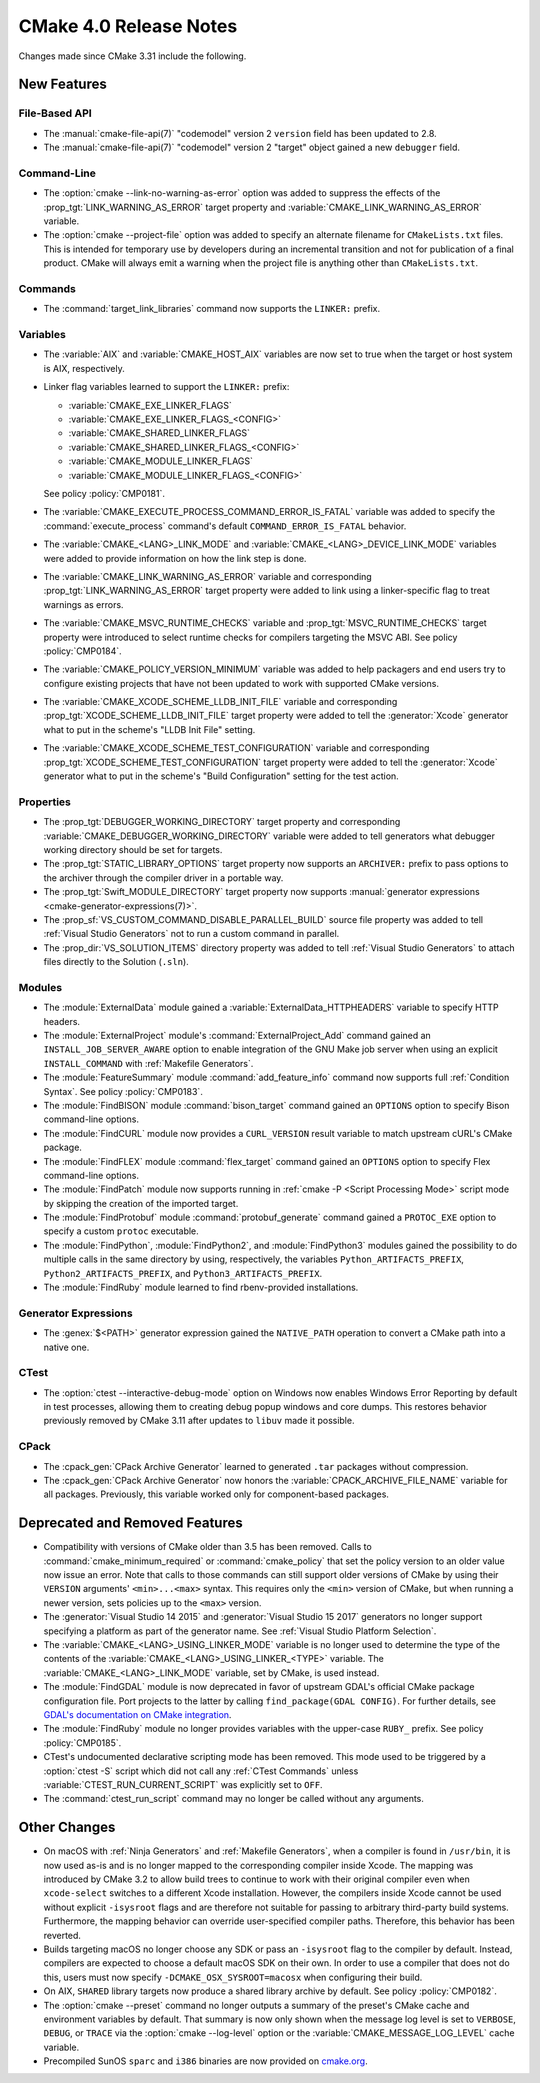 CMake 4.0 Release Notes
***********************

.. only:: html

  .. contents::

Changes made since CMake 3.31 include the following.

New Features
============

File-Based API
--------------

* The :manual:`cmake-file-api(7)` "codemodel" version 2 ``version`` field has
  been updated to 2.8.

* The :manual:`cmake-file-api(7)` "codemodel" version 2 "target" object
  gained a new ``debugger`` field.

Command-Line
------------

* The :option:`cmake --link-no-warning-as-error` option was added to suppress
  the effects of the :prop_tgt:`LINK_WARNING_AS_ERROR` target property and
  :variable:`CMAKE_LINK_WARNING_AS_ERROR` variable.

* The :option:`cmake --project-file` option was added to specify an alternate
  filename for ``CMakeLists.txt`` files.  This is intended for temporary use
  by developers during an incremental transition and not for publication of a
  final product.  CMake will always emit a warning when the project file is
  anything other than ``CMakeLists.txt``.

Commands
--------

* The :command:`target_link_libraries` command now supports the ``LINKER:``
  prefix.

Variables
---------

* The :variable:`AIX` and :variable:`CMAKE_HOST_AIX` variables are
  now set to true when the target or host system is AIX, respectively.

* Linker flag variables learned to support the ``LINKER:`` prefix:

  * :variable:`CMAKE_EXE_LINKER_FLAGS`
  * :variable:`CMAKE_EXE_LINKER_FLAGS_<CONFIG>`
  * :variable:`CMAKE_SHARED_LINKER_FLAGS`
  * :variable:`CMAKE_SHARED_LINKER_FLAGS_<CONFIG>`
  * :variable:`CMAKE_MODULE_LINKER_FLAGS`
  * :variable:`CMAKE_MODULE_LINKER_FLAGS_<CONFIG>`

  See policy :policy:`CMP0181`.

* The :variable:`CMAKE_EXECUTE_PROCESS_COMMAND_ERROR_IS_FATAL` variable
  was added to specify the :command:`execute_process` command's
  default ``COMMAND_ERROR_IS_FATAL`` behavior.

* The :variable:`CMAKE_<LANG>_LINK_MODE` and
  :variable:`CMAKE_<LANG>_DEVICE_LINK_MODE` variables were added to provide
  information on how the link step is done.

* The :variable:`CMAKE_LINK_WARNING_AS_ERROR` variable and corresponding
  :prop_tgt:`LINK_WARNING_AS_ERROR` target property were added to link
  using a linker-specific flag to treat warnings as errors.

* The :variable:`CMAKE_MSVC_RUNTIME_CHECKS` variable and
  :prop_tgt:`MSVC_RUNTIME_CHECKS` target property were introduced
  to select runtime checks for compilers targeting the MSVC ABI.
  See policy :policy:`CMP0184`.

* The :variable:`CMAKE_POLICY_VERSION_MINIMUM` variable was added to
  help packagers and end users try to configure existing projects that
  have not been updated to work with supported CMake versions.

* The :variable:`CMAKE_XCODE_SCHEME_LLDB_INIT_FILE` variable and corresponding
  :prop_tgt:`XCODE_SCHEME_LLDB_INIT_FILE` target property were added to tell
  the :generator:`Xcode` generator what to put in the scheme's "LLDB Init File"
  setting.

* The :variable:`CMAKE_XCODE_SCHEME_TEST_CONFIGURATION` variable and corresponding
  :prop_tgt:`XCODE_SCHEME_TEST_CONFIGURATION` target property were added to tell
  the :generator:`Xcode` generator what to put in the scheme's "Build Configuration"
  setting for the test action.

Properties
----------

* The :prop_tgt:`DEBUGGER_WORKING_DIRECTORY` target property and corresponding
  :variable:`CMAKE_DEBUGGER_WORKING_DIRECTORY` variable were added to tell
  generators what debugger working directory should be set for targets.

* The :prop_tgt:`STATIC_LIBRARY_OPTIONS` target property now supports an
  ``ARCHIVER:`` prefix to pass options to the archiver through the compiler
  driver in a portable way.

* The :prop_tgt:`Swift_MODULE_DIRECTORY` target property now supports
  :manual:`generator expressions <cmake-generator-expressions(7)>`.

* The :prop_sf:`VS_CUSTOM_COMMAND_DISABLE_PARALLEL_BUILD` source file property
  was added to tell :ref:`Visual Studio Generators` not to run a custom command
  in parallel.

* The :prop_dir:`VS_SOLUTION_ITEMS` directory property was added
  to tell :ref:`Visual Studio Generators` to attach files directly
  to the Solution (``.sln``).

Modules
-------

* The :module:`ExternalData` module gained a
  :variable:`ExternalData_HTTPHEADERS` variable to specify HTTP headers.

* The :module:`ExternalProject` module's :command:`ExternalProject_Add`
  command gained an ``INSTALL_JOB_SERVER_AWARE`` option to enable
  integration of the GNU Make job server when using an explicit
  ``INSTALL_COMMAND`` with :ref:`Makefile Generators`.

* The :module:`FeatureSummary` module :command:`add_feature_info`
  command now supports full :ref:`Condition Syntax`.
  See policy :policy:`CMP0183`.

* The :module:`FindBISON` module :command:`bison_target` command gained an
  ``OPTIONS`` option to specify Bison command-line options.

* The :module:`FindCURL` module now provides a ``CURL_VERSION`` result
  variable to match upstream cURL's CMake package.

* The :module:`FindFLEX` module :command:`flex_target` command gained an
  ``OPTIONS`` option to specify Flex command-line options.

* The :module:`FindPatch` module now supports running in
  :ref:`cmake -P <Script Processing Mode>` script mode by skipping
  the creation of the imported target.

* The :module:`FindProtobuf` module :command:`protobuf_generate` command
  gained a ``PROTOC_EXE`` option to specify a custom ``protoc`` executable.

* The :module:`FindPython`, :module:`FindPython2`, and :module:`FindPython3`
  modules gained the possibility to do multiple calls in the same directory by
  using, respectively, the variables ``Python_ARTIFACTS_PREFIX``,
  ``Python2_ARTIFACTS_PREFIX``, and ``Python3_ARTIFACTS_PREFIX``.

* The :module:`FindRuby` module learned to find rbenv-provided installations.

Generator Expressions
---------------------

* The :genex:`$<PATH>` generator expression gained the ``NATIVE_PATH``
  operation to convert a CMake path into a native one.

CTest
-----

* The :option:`ctest --interactive-debug-mode` option on Windows
  now enables Windows Error Reporting by default in test processes,
  allowing them to creating debug popup windows and core dumps.
  This restores behavior previously removed by CMake 3.11 after
  updates to ``libuv`` made it possible.

CPack
-----

* The :cpack_gen:`CPack Archive Generator` learned to generated ``.tar``
  packages without compression.

* The :cpack_gen:`CPack Archive Generator` now honors the
  :variable:`CPACK_ARCHIVE_FILE_NAME` variable for all packages.
  Previously, this variable worked only for component-based packages.

Deprecated and Removed Features
===============================

* Compatibility with versions of CMake older than 3.5 has been removed.
  Calls to :command:`cmake_minimum_required` or :command:`cmake_policy`
  that set the policy version to an older value now issue an error.
  Note that calls to those commands can still support older versions of
  CMake by using their ``VERSION`` arguments' ``<min>...<max>`` syntax.
  This requires only the ``<min>`` version of CMake, but when running a
  newer version, sets policies up to the ``<max>`` version.

* The :generator:`Visual Studio 14 2015` and :generator:`Visual Studio 15 2017`
  generators no longer support specifying a platform as part of the generator
  name.  See :ref:`Visual Studio Platform Selection`.

* The :variable:`CMAKE_<LANG>_USING_LINKER_MODE` variable is no longer used to
  determine the type of the contents of the
  :variable:`CMAKE_<LANG>_USING_LINKER_<TYPE>` variable. The
  :variable:`CMAKE_<LANG>_LINK_MODE` variable, set by CMake, is used instead.

* The :module:`FindGDAL` module is now deprecated in favor of upstream
  GDAL's official CMake package configuration file. Port projects to
  the latter by calling ``find_package(GDAL CONFIG)``.  For further
  details, see `GDAL's documentation on CMake integration
  <https://gdal.org/en/latest/development/cmake.html>`_.

* The :module:`FindRuby` module no longer provides variables with the
  upper-case ``RUBY_`` prefix.  See policy :policy:`CMP0185`.

* CTest's undocumented declarative scripting mode has been removed.
  This mode used to be triggered by a :option:`ctest -S` script which did not
  call any :ref:`CTest Commands` unless :variable:`CTEST_RUN_CURRENT_SCRIPT`
  was explicitly set to ``OFF``.

* The :command:`ctest_run_script` command may no longer be called without any
  arguments.

Other Changes
=============

* On macOS with :ref:`Ninja Generators` and :ref:`Makefile Generators`, when
  a compiler is found in ``/usr/bin``, it is now used as-is and is no longer
  mapped to the corresponding compiler inside Xcode.  The mapping was
  introduced by CMake 3.2 to allow build trees to continue to work with their
  original compiler even when ``xcode-select`` switches to a different
  Xcode installation.  However, the compilers inside Xcode cannot be used
  without explicit ``-isysroot`` flags and are therefore not suitable for
  passing to arbitrary third-party build systems.  Furthermore, the mapping
  behavior can override user-specified compiler paths.  Therefore, this
  behavior has been reverted.

* Builds targeting macOS no longer choose any SDK or pass an ``-isysroot``
  flag to the compiler by default.  Instead, compilers are expected to
  choose a default macOS SDK on their own.  In order to use a compiler that
  does not do this, users must now specify ``-DCMAKE_OSX_SYSROOT=macosx``
  when configuring their build.

* On AIX, ``SHARED`` library targets now produce a shared library archive
  by default.  See policy :policy:`CMP0182`.

* The :option:`cmake --preset` command no longer outputs a summary of the
  preset's CMake cache and environment variables by default.  That summary is
  now only shown when the message log level is set to ``VERBOSE``, ``DEBUG``,
  or ``TRACE`` via the   :option:`cmake --log-level` option or the
  :variable:`CMAKE_MESSAGE_LOG_LEVEL` cache variable.

* Precompiled SunOS ``sparc`` and ``i386`` binaries are now provided
  on `cmake.org`_.

.. _`cmake.org`: https://cmake.org/download/
